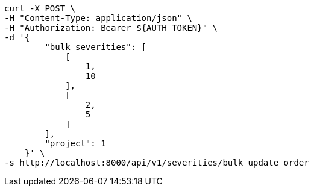 [source,bash]
----
curl -X POST \
-H "Content-Type: application/json" \
-H "Authorization: Bearer ${AUTH_TOKEN}" \
-d '{
        "bulk_severities": [
            [
                1,
                10
            ],
            [
                2,
                5
            ]
        ],
        "project": 1
    }' \
-s http://localhost:8000/api/v1/severities/bulk_update_order
----

